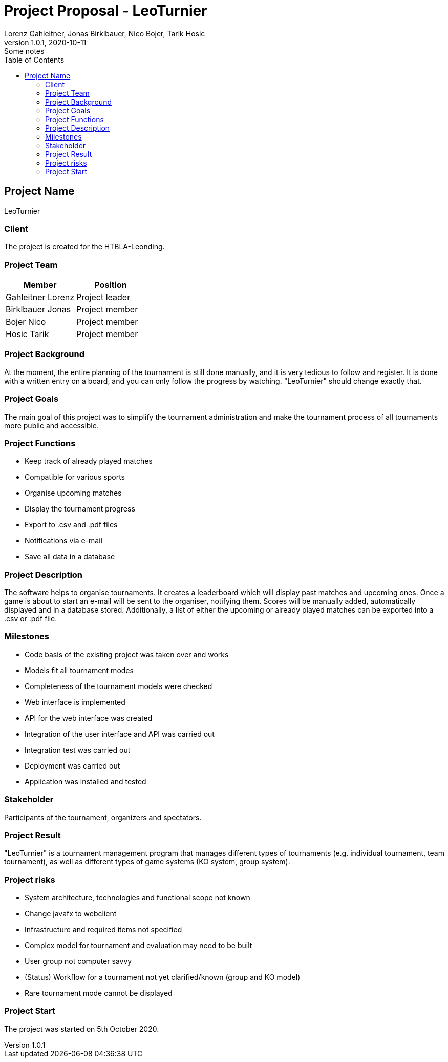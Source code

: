 = Project Proposal - LeoTurnier
Lorenz Gahleitner, Jonas Birklbauer, Nico Bojer, Tarik Hosic
1.0.1, 2020-10-11: Some notes
ifndef::imagesdir[:imagesdir: images]
//:toc-placement!:  // prevents the generation of the doc at this position, so it can be printed afterwards
:sourcedir: ../src/main/java
:icons: font // Nummerierung der Überschriften / section numbering
:toc: left

//Need this blank line after ifdef, don't know why...
ifdef::backend-html5[]

// print the toc here (not at the default position)
//toc::[]

== Project Name
LeoTurnier

=== Client
The project is created for the HTBLA-Leonding.

=== Project Team

|===
|Member |Position

|Gahleitner Lorenz
|Project leader

|Birklbauer Jonas
|Project member

|Bojer Nico
|Project member

|Hosic Tarik
|Project member
|===

=== Project Background
At the moment, the entire planning of the tournament is still done manually,
and it is very tedious to follow and register. It is done with a written
entry on a board, and you can only follow the progress by watching.
"LeoTurnier" should change exactly that.


=== Project Goals
The main goal of this project was to simplify the tournament
administration and make the tournament process of all
tournaments more public and accessible.

=== Project Functions
* Keep track of already played matches
* Compatible for various sports
* Organise upcoming matches
* Display the tournament progress
* Export to .csv and .pdf files
* Notifications via e-mail
* Save all data in a database

=== Project Description
The software helps to organise tournaments. It creates a leaderboard which will display past
matches and upcoming ones. Once a game is about to start an e-mail will be sent to the organiser,
notifying them. Scores will be manually added, automatically displayed and in a database stored.
Additionally, a list of either the upcoming or already played matches can
be exported into a .csv or .pdf file.

=== Milestones
* Code basis of the existing project was taken over and works
* Models fit all tournament modes
* Completeness of the tournament models were checked
* Web interface is implemented
* API for the web interface was created
* Integration of the user interface and API was carried out
* Integration test was carried out
* Deployment was carried out
* Application was installed and tested

=== Stakeholder
Participants of the tournament, organizers and spectators.

=== Project Result
"LeoTurnier" is a tournament management program that manages different types of tournaments
(e.g. individual tournament, team tournament), as well as different types of game systems
(KO system, group system).

=== Project risks
* System architecture, technologies and functional scope not known
* Change javafx to webclient
* Infrastructure and required items not specified
* Complex model for tournament and evaluation may need to be built
* User group not computer savvy
* (Status) Workflow for a tournament not yet clarified/known (group and KO model)
* Rare tournament mode cannot be displayed

=== Project Start
The project was started on 5th October 2020.
